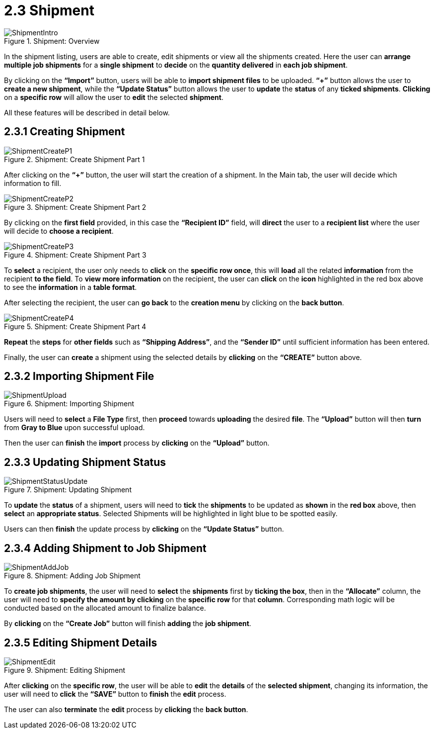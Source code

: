 [#h3_delivery_and_installation_applet_trip_shipment_menu]
= 2.3 Shipment

.Shipment: Overview
image::ShipmentIntro.png[align="center"]

In the shipment listing, users are able to create, edit shipments or view all the shipments created. Here the user can *arrange multiple job shipments* for a *single shipment* to *decide* on the *quantity delivered* in *each job shipment*. 

By clicking on the *“Import”* button, users will be able to *import shipment files* to be uploaded. *“+”* button allows the user to *create a new shipment*, while the *“Update Status”* button allows the user to *update* the *status* of any *ticked shipments*. *Clicking* on a *specific row* will allow the user to *edit* the selected *shipment*.

All these features will be described in detail below.

== 2.3.1 Creating Shipment

.Shipment: Create Shipment Part 1
image::ShipmentCreateP1.png[align="center"]

After clicking on the *“+”* button, the user will start the creation of a shipment. In the Main tab, the user will decide which information to fill. 

.Shipment: Create Shipment Part 2
image::ShipmentCreateP2.png[align="center"]

By clicking on the *first field* provided, in this case the *“Recipient ID”* field, will *direct* the user to a *recipient list* where the user will decide to *choose a recipient*. 

.Shipment: Create Shipment Part 3
image::ShipmentCreateP3.png[align="center"]

To *select* a recipient, the user only needs to *click* on the *specific row once*, this will *load* all the related *information* from the recipient *to the field*. To *view more information* on the recipient, the user can *click* on the *icon* highlighted in the red box above to see the *information* in a *table format*. 

After selecting the recipient, the user can *go back* to the *creation menu* by clicking on the *back button*.

.Shipment: Create Shipment Part 4
image::ShipmentCreateP4.png[align="center"]

*Repeat* the *steps* for *other fields* such as *“Shipping Address”*, and the *“Sender ID”* until sufficient information has been entered. 

Finally, the user can *create* a shipment using the selected details by *clicking* on the *“CREATE”* button above.

== 2.3.2 Importing Shipment File

.Shipment: Importing Shipment
image::ShipmentUpload.png[align="center"]

Users will need to *select* a *File Type* first, then *proceed* towards *uploading* the desired *file*. The *“Upload”* button will then *turn* from *Gray to Blue* upon successful upload. 

Then the user can *finish* the *import* process by *clicking* on the *“Upload”* button.

== 2.3.3 Updating Shipment Status

.Shipment: Updating Shipment
image::ShipmentStatusUpdate.png[align="center"]

To *update* the *status* of a shipment, users will need to *tick* the *shipments* to be updated as *shown* in the *red box* above, then *select* an *appropriate status*. Selected Shipments will be highlighted in light blue to be spotted easily. 

Users can then *finish* the update process by *clicking* on the *“Update Status”* button.

== 2.3.4 Adding Shipment to Job Shipment

.Shipment: Adding Job Shipment
image::ShipmentAddJob.png[align="center"]

To *create job shipments*, the user will need to *select* the *shipments* first by *ticking the box*, then in the *“Allocate”* column, the user will need to *specify the amount by clicking* on the *specific row* for that *column*. Corresponding math logic will be conducted based on the allocated amount to finalize balance.

By *clicking* on the *“Create Job”* button will finish *adding* the *job shipment*.

== 2.3.5 Editing Shipment Details

.Shipment: Editing Shipment
image::ShipmentEdit.png[align="center"]

After *clicking* on the *specific row*, the user will be able to *edit* the *details* of the *selected shipment*, changing its information, the user will need to *click* the *“SAVE”* button to *finish* the *edit* process. 

The user can also *terminate* the *edit* process by *clicking* the *back button*.
